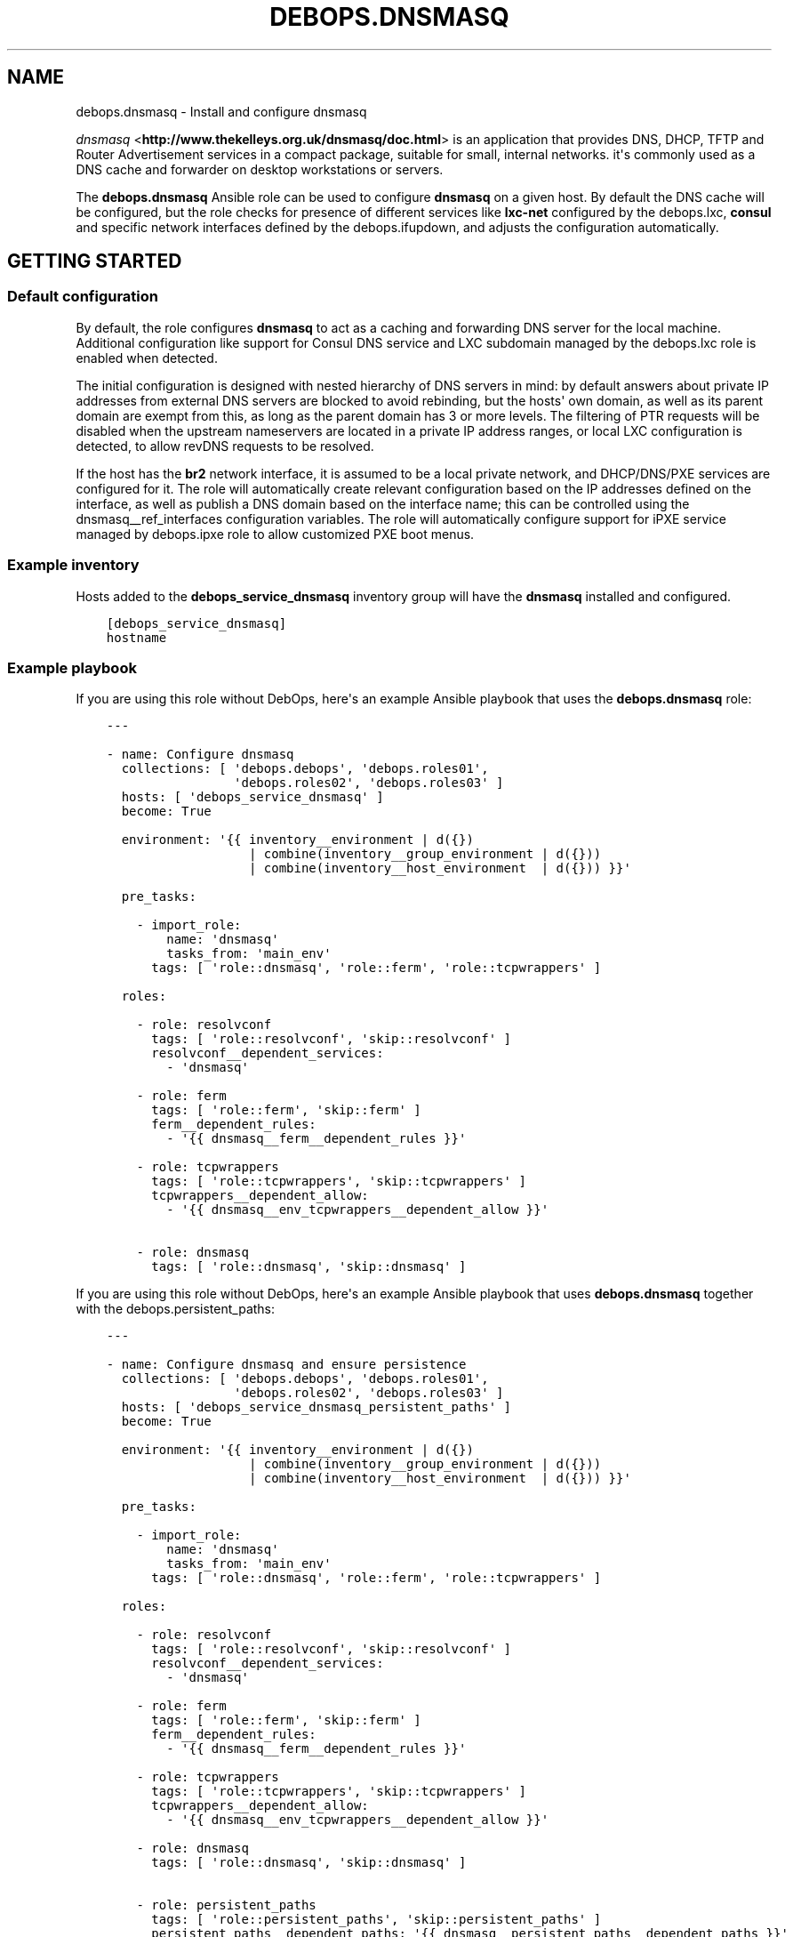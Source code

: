 .\" Man page generated from reStructuredText.
.
.TH "DEBOPS.DNSMASQ" "5" "Jun 21, 2020" "v2.0.4" "DebOps"
.SH NAME
debops.dnsmasq \- Install and configure dnsmasq
.
.nr rst2man-indent-level 0
.
.de1 rstReportMargin
\\$1 \\n[an-margin]
level \\n[rst2man-indent-level]
level margin: \\n[rst2man-indent\\n[rst2man-indent-level]]
-
\\n[rst2man-indent0]
\\n[rst2man-indent1]
\\n[rst2man-indent2]
..
.de1 INDENT
.\" .rstReportMargin pre:
. RS \\$1
. nr rst2man-indent\\n[rst2man-indent-level] \\n[an-margin]
. nr rst2man-indent-level +1
.\" .rstReportMargin post:
..
.de UNINDENT
. RE
.\" indent \\n[an-margin]
.\" old: \\n[rst2man-indent\\n[rst2man-indent-level]]
.nr rst2man-indent-level -1
.\" new: \\n[rst2man-indent\\n[rst2man-indent-level]]
.in \\n[rst2man-indent\\n[rst2man-indent-level]]u
..
.sp
\fI\%dnsmasq\fP <\fBhttp://www.thekelleys.org.uk/dnsmasq/doc.html\fP> is an application that provides DNS, DHCP, TFTP and Router
Advertisement services in a compact package, suitable for small, internal
networks. it\(aqs commonly used as a DNS cache and forwarder on desktop
workstations or servers.
.sp
The \fBdebops.dnsmasq\fP Ansible role can be used to configure \fBdnsmasq\fP
on a given host. By default the DNS cache will be configured, but the role
checks for presence of different services like \fBlxc\-net\fP configured by the
debops.lxc, \fBconsul\fP and specific network interfaces defined by
the debops.ifupdown, and adjusts the configuration automatically.
.SH GETTING STARTED
.SS Default configuration
.sp
By default, the role configures \fBdnsmasq\fP to act as a caching and
forwarding DNS server for the local machine. Additional configuration like
support for Consul DNS service and LXC subdomain managed by the
debops.lxc role is enabled when detected.
.sp
The initial configuration is designed with nested hierarchy of DNS servers in
mind: by default answers about private IP addresses from external DNS servers
are blocked to avoid rebinding, but the hosts\(aq own domain, as well as its
parent domain are exempt from this, as long as the parent domain has 3 or more
levels. The filtering of PTR requests will be disabled when the upstream
nameservers are located in a private IP address ranges, or local LXC
configuration is detected, to allow revDNS requests to be resolved.
.sp
If the host has the \fBbr2\fP network interface, it is assumed to be a local
private network, and DHCP/DNS/PXE services are configured for it. The role will
automatically create relevant configuration based on the IP addresses defined
on the interface, as well as publish a DNS domain based on the interface name;
this can be controlled using the dnsmasq__ref_interfaces configuration
variables. The role will automatically configure support for iPXE service
managed by debops.ipxe role to allow customized PXE boot menus.
.SS Example inventory
.sp
Hosts added to the \fBdebops_service_dnsmasq\fP inventory group will have the
\fBdnsmasq\fP installed and configured.
.INDENT 0.0
.INDENT 3.5
.sp
.nf
.ft C
[debops_service_dnsmasq]
hostname
.ft P
.fi
.UNINDENT
.UNINDENT
.SS Example playbook
.sp
If you are using this role without DebOps, here\(aqs an example Ansible playbook
that uses the \fBdebops.dnsmasq\fP role:
.INDENT 0.0
.INDENT 3.5
.sp
.nf
.ft C
\-\-\-

\- name: Configure dnsmasq
  collections: [ \(aqdebops.debops\(aq, \(aqdebops.roles01\(aq,
                 \(aqdebops.roles02\(aq, \(aqdebops.roles03\(aq ]
  hosts: [ \(aqdebops_service_dnsmasq\(aq ]
  become: True

  environment: \(aq{{ inventory__environment | d({})
                   | combine(inventory__group_environment | d({}))
                   | combine(inventory__host_environment  | d({})) }}\(aq

  pre_tasks:

    \- import_role:
        name: \(aqdnsmasq\(aq
        tasks_from: \(aqmain_env\(aq
      tags: [ \(aqrole::dnsmasq\(aq, \(aqrole::ferm\(aq, \(aqrole::tcpwrappers\(aq ]

  roles:

    \- role: resolvconf
      tags: [ \(aqrole::resolvconf\(aq, \(aqskip::resolvconf\(aq ]
      resolvconf__dependent_services:
        \- \(aqdnsmasq\(aq

    \- role: ferm
      tags: [ \(aqrole::ferm\(aq, \(aqskip::ferm\(aq ]
      ferm__dependent_rules:
        \- \(aq{{ dnsmasq__ferm__dependent_rules }}\(aq

    \- role: tcpwrappers
      tags: [ \(aqrole::tcpwrappers\(aq, \(aqskip::tcpwrappers\(aq ]
      tcpwrappers__dependent_allow:
        \- \(aq{{ dnsmasq__env_tcpwrappers__dependent_allow }}\(aq

    \- role: dnsmasq
      tags: [ \(aqrole::dnsmasq\(aq, \(aqskip::dnsmasq\(aq ]

.ft P
.fi
.UNINDENT
.UNINDENT
.sp
If you are using this role without DebOps, here\(aqs an example Ansible playbook
that uses \fBdebops.dnsmasq\fP together with the debops.persistent_paths:
.INDENT 0.0
.INDENT 3.5
.sp
.nf
.ft C
\-\-\-

\- name: Configure dnsmasq and ensure persistence
  collections: [ \(aqdebops.debops\(aq, \(aqdebops.roles01\(aq,
                 \(aqdebops.roles02\(aq, \(aqdebops.roles03\(aq ]
  hosts: [ \(aqdebops_service_dnsmasq_persistent_paths\(aq ]
  become: True

  environment: \(aq{{ inventory__environment | d({})
                   | combine(inventory__group_environment | d({}))
                   | combine(inventory__host_environment  | d({})) }}\(aq

  pre_tasks:

    \- import_role:
        name: \(aqdnsmasq\(aq
        tasks_from: \(aqmain_env\(aq
      tags: [ \(aqrole::dnsmasq\(aq, \(aqrole::ferm\(aq, \(aqrole::tcpwrappers\(aq ]

  roles:

    \- role: resolvconf
      tags: [ \(aqrole::resolvconf\(aq, \(aqskip::resolvconf\(aq ]
      resolvconf__dependent_services:
        \- \(aqdnsmasq\(aq

    \- role: ferm
      tags: [ \(aqrole::ferm\(aq, \(aqskip::ferm\(aq ]
      ferm__dependent_rules:
        \- \(aq{{ dnsmasq__ferm__dependent_rules }}\(aq

    \- role: tcpwrappers
      tags: [ \(aqrole::tcpwrappers\(aq, \(aqskip::tcpwrappers\(aq ]
      tcpwrappers__dependent_allow:
        \- \(aq{{ dnsmasq__env_tcpwrappers__dependent_allow }}\(aq

    \- role: dnsmasq
      tags: [ \(aqrole::dnsmasq\(aq, \(aqskip::dnsmasq\(aq ]

    \- role: persistent_paths
      tags: [ \(aqrole::persistent_paths\(aq, \(aqskip::persistent_paths\(aq ]
      persistent_paths__dependent_paths: \(aq{{ dnsmasq__persistent_paths__dependent_paths }}\(aq

.ft P
.fi
.UNINDENT
.UNINDENT
.sp
If you are using this role without DebOps, here\(aqs an example Ansible playbook
that uses \fBdebops.dnsmasq\fP together with the \fBdebops\-contrib.apparmor\fP role:
.INDENT 0.0
.INDENT 3.5
.sp
.nf
.ft C
\-\-\-

## Basically the same playbook as the one in DebOps core with the difference
## that this playbook also uses the debops\-contrib.apparmor role to configure
## AppArmor.

\- name: Configure AppArmor for dnsmasq
  collections: [ \(aqdebops.debops\(aq ]
  hosts: [ \(aqdebops_contrib_service_dnsmasq\(aq ]
  become: True

  environment: \(aq{{ inventory__environment | d({})
                   | combine(inventory__group_environment | d({}))
                   | combine(inventory__host_environment  | d({})) }}\(aq

  pre_tasks:

    \- import_role:
        name: \(aqdnsmasq\(aq
        tasks_from: \(aqmain_env\(aq
      tags: [ \(aqrole::dnsmasq\(aq, \(aqrole::ferm\(aq, \(aqrole::tcpwrappers\(aq ]

  roles:

    \- role: debops\-contrib.apparmor
      tags: [ \(aqrole::apparmor\(aq ]
      apparmor__local_dependent_config: \(aq{{ dnsmasq__apparmor__local_dependent_config }}\(aq


\- name: Configure dnsmasq
  collections: [ \(aqdebops.debops\(aq ]
  hosts: [ \(aqdebops_contrib_service_dnsmasq\(aq ]
  become: True

  environment: \(aq{{ inventory__environment | d({})
                   | combine(inventory__group_environment | d({}))
                   | combine(inventory__host_environment  | d({})) }}\(aq

  roles:

    \- role: ferm
      tags: [ \(aqrole::ferm\(aq, \(aqskip::ferm\(aq ]
      ferm__dependent_rules:
        \- \(aq{{ dnsmasq__ferm__dependent_rules }}\(aq

    \- role: dnsmasq
      tags: [ \(aqrole::dnsmasq\(aq ]

.ft P
.fi
.UNINDENT
.UNINDENT
.SS debops.persistent_paths support
.sp
In case the host in question happens to be a TemplateBasedVM on \fI\%Qubes OS\fP <\fBhttps://en.wikipedia.org/wiki/Qubes_OS\fP> or
another system where persistence is not the default, it should be absent in
\fBdebops_service_dnsmasq\fP and instead be added to the
\fBdebops_service_dnsmasq_persistent_paths\fP Ansible inventory group
so that the changes can be made persistent:
.INDENT 0.0
.INDENT 3.5
.sp
.nf
.ft C
[debops_service_dnsmasq_persistent_paths]
hostname
.ft P
.fi
.UNINDENT
.UNINDENT
.sp
The \fBdnsmasq__base_packages\fP are expected to be present (typically
installed in the TemplateVM).
.sp
Note that you will need to set \fBcore__unsafe_writes\fP to \fBTrue\fP when you
attempt to update the configuration on a system that uses bind mounts for
persistence. You can set \fBcore__unsafe_writes\fP directly in your inventory
without the need to run the \fBdebops.core\fP role for this special case.
Refer to \fI\%Templating or updating persistent files\fP <\fBhttps://docs.debops.org/en/latest/ansible/roles/debops.persistent_paths/guides.html#templating-or-updating-persistent-files\fP> for details.
.SS Other resources
.sp
List of other useful resources related to the \fBdebops.dnsmasq\fP Ansible role:
.INDENT 0.0
.IP \(bu 2
Manual pages: \fI\%dnsmasq(8)\fP <\fBhttps://manpages.debian.org/dnsmasq(8)\fP>, \fI\%dhcp\-options(5)\fP <\fBhttps://manpages.debian.org/dhcp-options(5)\fP>
.UNINDENT
.SH DEFAULT VARIABLE DETAILS
.sp
Some of \fBdebops.dnsmasq\fP default variables have more extensive
configuration than simple strings or lists, here you can find documentation and
examples for them.
.SS dnsmasq__interfaces
.sp
The \fBdnsmasq__*_interfaces\fP variables define per\-interface configuration of
\fBdnsmasq\fP\&. Each defined network interface has its own subdomain, IP
address ranges taken from the interface configuration, and some other options.
The result is merged with the main \fBdnsmasq\fP configuration defined in
the \fBdnsmasq__*_configuration\fP variables, which can be used to refine the
generated parameters if necessary.
.sp
The \fBdnsmasq__*_interfaces\fP entries are merged together, and Ansible
inventory can be used to override the defaults provided in the role.
.SS Examples
.sp
Disable the interface configuration generated by default by the role:
.INDENT 0.0
.INDENT 3.5
.sp
.nf
.ft C
dnsmasq__interfaces:

  \- name: \(aqbr2\(aq
    state: \(aqabsent\(aq
.ft P
.fi
.UNINDENT
.UNINDENT
.sp
Generate interface configuration with a custom DNS subdomain, IP address ranges
for DHCP and disabled boot services:
.INDENT 0.0
.INDENT 3.5
.sp
.nf
.ft C
dnsmasq__interfaces:

  \- name: \(aqbr2\(aq
    addresses: [ \(aq192.0.2.1/24\(aq, \(aq2001:db8:feed:beef::1/64\(aq ]
    domain: \(aqcustom.{{ ansible_domain }}\(aq
    boot_enabled: False
.ft P
.fi
.UNINDENT
.UNINDENT
.SS Syntax
.sp
Each entry in the \fBdnsmasq__*_interfaces\fP lists is a YAML dictionary with
specific parameters:
.INDENT 0.0
.TP
.B \fBname\fP
Required. Network interface name for which to generate the configuration.
This parameter is used as an anchor to merge multiple entries with the same
\fBname\fP together.
.TP
.B \fBfilename\fP
Optional. Override the name of the generated configuration file stored in the
\fB/etc/dnsmasq.d/\fP directory. If not specified, the filename will be
generated automatically based on the interface name.
.TP
.B \fBstate\fP
Optional. If not specified or \fBpresent\fP the interface configuration will be
generated. If \fBabsent\fP, the interface configuration will be not generated,
and existing configuration file will be removed. If \fBignore\fP, a given
configuration entry will not be evaluated by the role.
.sp
This parameter can be used to conditionally enable or disable interface
configuration, for example when a given interface is present on a host.
.TP
.B \fBtag\fP
Optional. A string that defines a "tag" for a given network which can be used
to define DHCP options for that specific network. If not specified, the
interface name will be used by default.
.TP
.B \fBaddress\fP / \fBaddressess\fP
Optional. List of IPv4 or IPv6 addresses in the "host/prefix" format which
should be used in the interface configuration.
.sp
You need to specify the IP address of the network interface and the subnet
mask (prefix) in the CIDR format for it to be accepted by the role. The IP
addresses will not be configured automatically, you can use the
debops.ifupdown role to configure the network interfaces.
.sp
The role automatically gathers the existing network interface configuration
and uses existing IP addresses defined on the network interface, therefore
you don\(aqt need to use this parameter unless required for a specific
application.
.TP
.B \fBhostname\fP
Optional. Specify the hostname which will be used in the interface DNS
record. If not specified, the value in the \fBdnsmasq__hostname\fP
variable is used by default.
.TP
.B \fBdomain\fP
Optional. Define a custom DNS domain for a given interface. If not specified,
a DNS domain will be generated automatically using the interface name and the
value of the \fBdnsmasq__base_domain\fP variable. This domain will be
advertised over DHCP with the search option, new DHCP clients will be added
to the DNS on this domain as well.
.TP
.B \fBsearch\fP
Optional. List of additional DNS domains to add to the DHCP search option.
.TP
.B \fBdhcp_enabled\fP
Optional, boolean. If not specified or \fBTrue\fP, the DHCP service will be
configured on a specific network interface. To disable, set this parameter to
\fBFalse\fP\&.
.TP
.B \fBdhcp_range_state\fP
Optional. If not specified or \fBpresent\fP, the role will configure a range of
dynamic IP addresses in the DHCP server for a given network. If \fBabsent\fP,
the DHCP range configuration will not be included in the generated
configuration file.
.TP
.B \fBdhcp_range_start\fP
Optional. Specify a positive number of IP addresses to reserve at the start
of the subnet for static DHCP entries. If not specified, 10 IP addresses will
be reserved by default.
.TP
.B \fBdhcp_range_end\fP
Optional. Specify a negative number of IP addresses to reserve at the end of
the subnet for static DHCP entries. If not specified, 10 IP addresses
(specified as \fB\-10\fP) will be reserved by default.
.TP
.B \fBdhcp_lease\fP
Optional. Specify the lease time for IP addresses on a given network
interface. If not specified, \fB24h\fP will be used by default.
.TP
.B \fBdhcp_ipv6_mode\fP
Optional. A string that defines DHCP IPv6 mode, see \fI\%dnsmasq(8)\fP <\fBhttps://manpages.debian.org/dnsmasq(8)\fP> for
more details. If not specified, the value is defined as:
\fBra\-names,ra\-stateless,slaac\fP\&.
.TP
.B \fBrouter_state\fP
Optional. If not specified or \fBpresent\fP or \fBenabled\fP, the router will be
advertised for the DHCP clients on a given network interface.
If \fBdisabled\fP, the router advertisements will be disabled on a given network
interface. If \fBabsent\fP, the router configuration option will not be
included in the generated configuration file.
.TP
.B \fBrouter_gateway\fP
Optional. Specify the IP address of the default router advertised by
\fBdnsmasq\fP on a given interface. If not specified, \fBdnsmasq\fP
will advertise its own host as the default router.
.TP
.B \fBboot_enabled\fP
Optional, boolean. If not specified or \fBTrue\fP, enable support for booting
clients over the network using TFTP and PXE services. To disable, set the
value to \fBFalse\fP\&.
.TP
.B \fBboot_tftp_root\fP
Optional. Absolute path of the TFTP root directory used for boot services on
this interface. If not specified, the value of the
\fBdnsmasq__boot_tftp_root\fP variable will be used by default.
.TP
.B \fBboot_filename\fP
Optional. The name of the file which the network boot clients should load and
run at boot time. If not specified, the value of the
\fBdnsmasq__boot_filename\fP variable will be used by default.
.TP
.B \fBboot_server\fP
Optional. The IP address of the "next server" the network boot clients should
contact for the TFTP service. If not specified, the \fBdnsmasq\fP will
direct them to its own host automatically.
.TP
.B \fBraw\fP
Optional. String or YAML text block with raw \fI\%dnsmasq(8)\fP <\fBhttps://manpages.debian.org/dnsmasq(8)\fP> configuration
options, added at the end of a given interface configuration file. This can
be used to add configuration not covered by the above parameters.
.UNINDENT
.SS dnsmasq__dhcp_hosts, dnsmasq__dns_records
.sp
The \fBdnsmasq__dhcp_hosts\fP and \fBdnsmasq__dns_records\fP variables
can be used to define configuration for specific DHCP clients and custom DNS
resource records. The syntax for both variables is the same.
.sp
Configuration defined in these variables is not converted to the
\fBdnsmasq__*_configuration\fP variable format, and entries defined in these
lists are not merged together. The \fBdnsmasq\fP configuration defined
here will be stored in a separate config file, with its filename defined in the
\fBdnsmasq__dhcp_dns_filename\fP variable.
.SS Examples of DHCP client configuration
.sp
Reserve a static IP address for a DHCP client with a particular MAC address:
.INDENT 0.0
.INDENT 3.5
.sp
.nf
.ft C
dnsmasq__dhcp_hosts:

  \- mac: \(aq00:00:5e:00:53:01\(aq
    ip: \(aq192.0.2.1\(aq
.ft P
.fi
.UNINDENT
.UNINDENT
.sp
Override a hostname sent by a particular client, with reserved IP address:
.INDENT 0.0
.INDENT 3.5
.sp
.nf
.ft C
dnsmasq__dhcp_hosts:

  \- name: \(aqcustom\-hostname\(aq
    comment: "This is a custom static host entry"
    mac: \(aq00:00:5e:00:53:02\(aq
    ip: \(aq192.0.2.2\(aq
.ft P
.fi
.UNINDENT
.UNINDENT
.sp
Add a \fBdbserver.example.org\fP DNS resource record for a DHCP client on
a specified domain:
.INDENT 0.0
.INDENT 3.5
.sp
.nf
.ft C
dnsmasq__dhcp_hosts:

  \- name: \(aqdbserver\(aq
    domain: \(aqexample.org\(aq
    mac: \(aq00:00:5e:00:53:03\(aq
    ip: \(aq192.0.2.3\(aq
.ft P
.fi
.UNINDENT
.UNINDENT
.sp
Define a webserver host with multiple CNAME records on a given domain, for
different web services:
.INDENT 0.0
.INDENT 3.5
.sp
.nf
.ft C
dnsmasq__dhcp_hosts:

  \- name: \(aqwebserver\(aq
    comment: \(aqInternal web services\(aq
    domain: \(aqexample.org\(aq
    mac: \(aq00:00:5e:00:53:04\(aq
    ip: \(aq192.0.2.4\(aq
    cname: [ \(aqcode\(aq, \(aqdcim\(aq, \(aqipam\(aq, \(aqcloud\(aq ]
.ft P
.fi
.UNINDENT
.UNINDENT
.sp
Ignore requests from a particular MAC address:
.INDENT 0.0
.INDENT 3.5
.sp
.nf
.ft C
dnsmasq__dhcp_hosts:

  \- mac: \(aq00:00:5e:00:53:05\(aq
    ignore: True
.ft P
.fi
.UNINDENT
.UNINDENT
.SS Examples of DNS resource records
.sp
Define an MX resource record for a specific domain that points to the
\fBdnsmasq\fP host for mail delivery:
.INDENT 0.0
.INDENT 3.5
.sp
.nf
.ft C
dnsmasq__dns_records:

  \- mx: \(aqexample.org\(aq
.ft P
.fi
.UNINDENT
.UNINDENT
.sp
Define custom mail servers for a particular domain, with specific priority:
.INDENT 0.0
.INDENT 3.5
.sp
.nf
.ft C
dnsmasq__dns_records:

  \- mx: \(aqexample.com\(aq
    target: \(aqmx1.example.com\(aq
    priority: 10

  \- mx: \(aqexample.com\(aq
    target: \(aqmx2.example.com\(aq
    priority: 20
.ft P
.fi
.UNINDENT
.UNINDENT
.sp
Create an A resource record with a particular IP address:
.INDENT 0.0
.INDENT 3.5
.sp
.nf
.ft C
dnsmasq__dns_records:

  \- host: \(aqother.example.org\(aq
    address: \(aq192.0.2.30\(aq
.ft P
.fi
.UNINDENT
.UNINDENT
.sp
Define a TXT resource record with a DomainKeys Identified Mail (DKIM) entry:
.INDENT 0.0
.INDENT 3.5
.sp
.nf
.ft C
dnsmasq__dns_records:

  \- txt: \(aqmail._domainkeys.example.org\(aq
    value: \(aqv=DKIM1; k=rsa; p=<base64\-encoded public key>\(aq
.ft P
.fi
.UNINDENT
.UNINDENT
.sp
Define a multi\-line TXT resource record with custom characters inside:
.INDENT 0.0
.INDENT 3.5
.sp
.nf
.ft C
dnsmasq__dns_records:

  \- txt: \(aqinfo.example.org\(aq
    value:
      \- "Custom string with it\(aqs value quoted"
      \- "\e"Additional string, with a comma\e""
.ft P
.fi
.UNINDENT
.UNINDENT
.sp
Create a SRV resource record that points to a service, with default values for
weight and priority:
.INDENT 0.0
.INDENT 3.5
.sp
.nf
.ft C
dnsmasq__dns_records:

  \- srv: \(aq_http._tcp.example.org\(aq
    target: \(aqwebserver.example.org\(aq
    port: \(aq80\(aq
.ft P
.fi
.UNINDENT
.UNINDENT
.sp
Define a CNAME resource record that points to a different host:
.INDENT 0.0
.INDENT 3.5
.sp
.nf
.ft C
dnsmasq__dns_records:

  \- cname: \(aqalias.example.org\(aq
    target: \(aqservice.example.org\(aq
.ft P
.fi
.UNINDENT
.UNINDENT
.sp
Define PTR resource records for hosts:
.INDENT 0.0
.INDENT 3.5
.sp
.nf
.ft C
dnsmasq__dns_records:

  \- ptr: \(aq40.2.0.192.in\-addr.arpa\(aq
    target: \(aqhost1.example.org\(aq

  \- ptr: \(aq{{ "192.0.2.50" | ipaddr("revdns") }}\(aq
    target: \(aqhost2.example.org\(aq
.ft P
.fi
.UNINDENT
.UNINDENT
.SS Syntax
.sp
Each entry in the list is a YAML dictionary with specific parameters:
.INDENT 0.0
.TP
.B \fBstate\fP
Optional. If not specified or \fBpresent\fP, the entry will be added in the
configuration file. If \fBabsent\fP, the entry will be removed from the
configuration file. If \fBcomment\fP, the entry will be included in the
configuration file, but commented out.
.TP
.B \fBcomment\fP
Optional. String or a YAML text block with a comment added to a given
configuration entry.
.TP
.B \fBaddress\fP / \fBip\fP / \fBipaddr\fP
Optional. Specify an IPv4 or IPv6 address, or a YAML list of addresses for
a given entry.
.sp
In DHCP host configuration this parameter specifies the IP addresses which
will be reserved for a particular host.
.sp
In DNS record configuration this parameter along with the \fBhost\fP parameter
defines a DNS A record; in case of multiple IP addresses, the first IP
address will be used to create the host\(aqs DNS PTR record.
.TP
.B \fBcname\fP
Optional. If defined in a DHCP client configuration, it\(aqs a list of DNS
subdomains to add in the DNS database (the \fBdomain\fP parameter is also
required in this case). All of the subdomains will point at a given host.
.sp
If defined in a DNS record, it\(aqs a Fully Qualified Domain Name that can be
used to reference a specific target name. The \fBtarget\fP parameter is
required in this case.
.TP
.B \fBraw\fP
Optional. A string or YAML text block with raw \fBdnsmasq\fP
configuration, which will be included in the generated file as\-is.
.UNINDENT
.sp
The parameters below are related to DHCP host configuration:
.INDENT 0.0
.TP
.B \fBname\fP / \fBhostname\fP
Optional. Specify the hostname for a given DHCP client which will be
registered in the DNS. This overrides any hostname sent by the client.
.TP
.B \fBhwaddr\fP / \fBmac\fP
Optional. Specify the \fI\%media access control address\fP <\fBhttps://en.wikipedia.org/wiki/MAC_address\fP> of a host to create
a DHCP client entry for it. You can specify multiple MAC addresses as a YAML
list to set DHCP options shared between multiple hosts with different MAC
addresses.
.TP
.B \fBid\fP
Optional. Specify the \fI\%DHCP Unique Identifier\fP <\fBhttps://en.wikipedia.org/wiki/DHCPv6#DHCP_Unique_Identifier\fP> used in DHCPv6 configuration
to identify a given DHCP client. Only one DUID can be used at a time.
.TP
.B \fBtag\fP
Optional. Set a tag for a given DHCP client. This tag can be referenced by
other \fBdnsmasq\fP configuration options to target specific DHCP
clients or sets of clients.
.TP
.B \fBlease\fP
Optional. Specify lease time for an IP address of a given DHCP client. If not
specified, leases will be given for 24 hours (\fB24h\fP).
.TP
.B \fBignore\fP
Optional, boolean. If specified and \fBTrue\fP, \fBdnsmasq\fP will ignore
DHCP client requests from a specific MAC address.
.TP
.B \fBdomain\fP
Optional. Specify a DNS domain on which a given DHCP client should be
published. Only one domain at a time is allowed. The domain will be added to
the DNS service managed by \fBdnsmasq\fP, the FQDN of the host will be
pointed to its IPv4 and IPv6 addresses. Any subdomains specified with the
\fBcname\fP parameter will be added to the DNS and pointed at the DHCP client.
.UNINDENT
.sp
The parameters below are related to DNS record configuration:
.INDENT 0.0
.TP
.B \fBhost\fP / \fBa\fP / \fBaaaa\fP
Optional. Define a DNS A and/or AAAA record for a FQDN hostname. This
parameter is used to define the hostname, and the \fBaddress\fP, \fBip\fP,
\fBipaddr\fP or \fBtarget\fP parameter, which specifies the IP address, is
required to complete the DNS record.
.TP
.B \fBtxt\fP
Optional. Define a DNS TXT record. This parameter specifies the resource
name, the \fBvalue\fP or \fBtarget\fP parameters are required to complete the
record.
.TP
.B \fBvalue\fP
Optional. Specify the content of the DNS TXT record, either as a string or as
a YAML list.
.TP
.B \fBptr\fP
Optional. Define the DNS PTR record. This parameter specifies the IP address
in the \fI\%Reverse DNS lookup\fP <\fBhttps://en.wikipedia.org/wiki/Reverse_DNS_lookup\fP> format. The \fBtarget\fP parameter is required
and specifies the corresponding DNS A or AAAA record.
.TP
.B \fBmx\fP
Optional. Define a DNS MX record for a particular domain. Specify only the
domain part (\fBexample.org\fP), not a FQDN address (\fBother.example.org\fP).
.sp
If only the \fBmx\fP parameter is specified, the \fBdnsmasq\fP DNS server
will point to its own host as the MX host. If you want to specify a different
host instead, you can do so by adding the \fBtarget\fP parameter. Optional
\fBpreference\fP or \fBprioritty\fP parameters can be used to specify the MX
record priority.
.TP
.B \fBsrv\fP
Optional. Define a \fI\%DNS SRV record\fP <\fBhttps://en.wikipedia.org/wiki/SRV_record\fP>\&. The parameter value is the name of the
SRV record in the DNS database; the \fBtarget\fP parameter is requied and
specifies the corresponding host. The \fBport\fP parameter is used to specify
the TCP/UDP port to connect to.
.sp
The \fBpreference\fP or \fBpriority\fP and \fBweight\fP parameters are optional and
can be used to specify the order in which different hosts should be accessed.
.TP
.B \fBtarget\fP
Optional. This parameter is used in various DNS record entries to specify the
"value" of a given DNS resource, usually a hostname, an IP address or other
data.
.TP
.B \fBpreference\fP / \fBpriority\fP
Optional. These parameters are used with SRV or MX records to define priority
for a given record, and tell the clients the desired order in which they
should connect when there are multiple targets. The lower priority wins.
.TP
.B \fBweight\fP
Optional. This parameter is used in the SRV record to further order different
targets with the same priority.
.TP
.B \fBport\fP
Optional. This parameter is used in the SRV record to specify the TCP/UDP
port to which a given client should connect to. You can specify different
ports for different targets if needed.
.UNINDENT
.sp
The DNS record names (\fBA\fP, \fBAAAA\fP, \fBCNAME\fP, \fBPTR\fP, \fBSRV\fP, \fBTXT\fP,
\fBMX\fP) can be specified as uppercase or lowercase.
.SS dnsmasq__configuration
.sp
The \fBdnsmasq__*_configuration\fP variables define the contents of the
\fB/etc/dnsmasq.d/*\fP configuration files. Each variable is a list of YAML
dictionaries. The list entries with the same \fBname\fP parameter are merged
together; this allows to change specific parameters in the Ansible inventory
without the need to copy over the entire variable contents.
.sp
The interface configuration defined using the \fBdnsmasq__*_interfaces\fP
variables is converted to this format via a lookup template, therefore it\(aqs
possible to augment it using the \fBdnsmasq__*_configuration\fP variables.
.SS Examples
.sp
To see the examples of the configuration, you can look at the
\fBdnsmasq__default_configuration\fP variable which defines the
\fBdnsmasq\fP default configuration set by the role.
.SS Syntax
.sp
Each entry in the list is a YAML dictionary that describes one file in the
\fB/etc/dnsmasq.d/\fP directory, using specific parameters:
.INDENT 0.0
.TP
.B \fBname\fP
Required. The filename of the generated configuration file, it should include
a \fB\&.conf\fP extension. This parameter is used to merge multiple entries with
the same \fBname\fP together.
.TP
.B \fBfilename\fP
Optional. This parameter can be used to override the filename used by the
role, for example if you want to modify a different file than the \fBname\fP
parameter would suggest.
.TP
.B \fBstate\fP
Optional. If not specified or \fBpresent\fP, the given configuration file will
be generated. If \fBabsent\fP, the configuration file will not be generated
and existing configuration file will be removed. If \fBignore\fP, a given
configuration entry will not be evaluated by the role; this can be used to
enable or disable configuration entries conditionally.
.sp
If \fBinit\fP, a given configuration entry will be prepared by the role, but it
will not be activated by default \- these entries can be activated via Ansible
inventory by setting the parameter to \fBpresent\fP\&.
.TP
.B \fBcomment\fP
Optional. A string or YAML text block with a comment added at the top of the
generated configuration file.
.TP
.B \fBraw\fP
Optional. YAML text block with raw \fBdnsmasq\fP configuration file
options. See \fI\%dnsmasq(8)\fP <\fBhttps://manpages.debian.org/dnsmasq(8)\fP> for syntax and possible options.
.TP
.B \fBoptions\fP
Optional. A YAML list of \fBdnsmasq\fP configuration options defined in
the configuration file. The \fBoptions\fP parameters from different
configuration entries are merged together, therefore it\(aqs easy to modify
specific parameters without the need to copy the entire value to the
inventory.
.sp
Each element of the options list is a YAML dictionary with specific
parameters:
.INDENT 7.0
.TP
.B \fBname\fP
Required. This parameter defines the option name, and it needs to be unique
in a given configuration file. Parameters from different options lists with
the same \fBname\fP are merged together when the configuration entries are
merged.
.TP
.B \fBoption\fP
Optional. Because \fBdnsmasq\fP configuration files can specify the
same options multiple times, and the \fBname\fP parameter has to be unique to
correctly merge the options lists, the \fBoption\fP parameter can be used to
specify the "actual" option name to be used in the configuration file.
.TP
.B \fBvalue\fP
Optional. Specify the option value for a given option.
.TP
.B \fBraw\fP
Optional. Specify the raw \fI\%dnsmasq(8)\fP <\fBhttps://manpages.debian.org/dnsmasq(8)\fP> configuration options as
a string or a YAML text block. You can use this parameter to define
\fBdnsmasq\fP options that don\(aqt have specific values, for example
\fBbogus\-priv\fP or \fBrebind\-localhost\-ok\fP\&.
.TP
.B \fBstate\fP
Optional. If not specified or \fBpresent\fP, a given option will be included
in the configuration file. If \fBabsent\fP, an option will be removed from
the configuration file. If \fBcomment\fP, an option will be included in the
configuration file but commented out.
.sp
If \fBinit\fP, the option will be prepared by the role but it will not be
included in the configuration file.  This can be used to activate certain
options via Ansible inventory. If \fBignore\fP, a given configuration entry
will not be evaluated by the role. This can be used to conditionally enable
or disable options in the configuration files.
.TP
.B \fBcomment\fP
Optional. A string or YAML text block with a comment added to a given
option.
.UNINDENT
.UNINDENT
.SH AUTHOR
Maciej Delmanowski, Robin Schneider
.SH COPYRIGHT
2014-2020, Maciej Delmanowski, Nick Janetakis, Robin Schneider and others
.\" Generated by docutils manpage writer.
.
